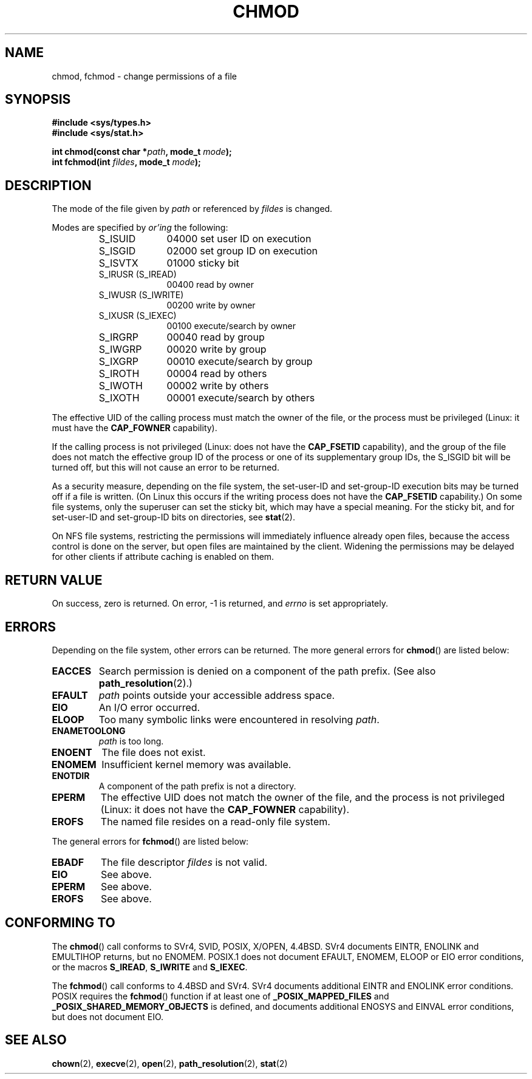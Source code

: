 .\" Hey Emacs! This file is -*- nroff -*- source.
.\"
.\" Copyright (c) 1992 Drew Eckhardt (drew@cs.colorado.edu), March 28, 1992
.\"
.\" Permission is granted to make and distribute verbatim copies of this
.\" manual provided the copyright notice and this permission notice are
.\" preserved on all copies.
.\"
.\" Permission is granted to copy and distribute modified versions of this
.\" manual under the conditions for verbatim copying, provided that the
.\" entire resulting derived work is distributed under the terms of a
.\" permission notice identical to this one.
.\" 
.\" Since the Linux kernel and libraries are constantly changing, this
.\" manual page may be incorrect or out-of-date.  The author(s) assume no
.\" responsibility for errors or omissions, or for damages resulting from
.\" the use of the information contained herein.  The author(s) may not
.\" have taken the same level of care in the production of this manual,
.\" which is licensed free of charge, as they might when working
.\" professionally.
.\" 
.\" Formatted or processed versions of this manual, if unaccompanied by
.\" the source, must acknowledge the copyright and authors of this work.
.\"
.\" Modified by Michael Haardt <michael@moria.de>
.\" Modified 1993-07-21 by Rik Faith <faith@cs.unc.edu>
.\" Modified 1997-01-12 by Michael Haardt
.\"   <michael@cantor.informatik.rwth-aachen.de>: NFS details
.\" Modified 2004-06-23 by Michael Kerrisk <mtk-manpages@gmx.net>
.\"
.TH CHMOD 2 2004-06-23 "Linux 2.6.7" "Linux Programmer's Manual"
.SH NAME
chmod, fchmod \- change permissions of a file
.SH SYNOPSIS
.B #include <sys/types.h>
.br
.B #include <sys/stat.h>
.sp
.BI "int chmod(const char *" path ", mode_t " mode );
.br
.BI "int fchmod(int " fildes ", mode_t " mode );
.SH DESCRIPTION
The mode of the file given by
.I path
or referenced by
.I fildes
is changed.

Modes are specified by
.IR or'ing
the following:
.RS
.sp
.TP 1.0i
S_ISUID
04000 set user ID on execution
.TP
S_ISGID
02000 set group ID on execution
.TP
S_ISVTX
01000 sticky bit
.TP
S_IRUSR (S_IREAD)
00400 read by owner
.TP
S_IWUSR (S_IWRITE)
00200 write by owner
.TP
S_IXUSR (S_IEXEC)
00100 execute/search by owner
.TP
S_IRGRP
00040 read by group
.TP
S_IWGRP
00020 write by group
.TP
S_IXGRP
00010 execute/search by group
.TP
S_IROTH
00004 read by others
.TP
S_IWOTH
00002 write by others
.TP
S_IXOTH
00001 execute/search by others
.sp
.RE

The effective UID of the calling process must match the owner of the file,
or the process must be privileged (Linux: it must have the
.B CAP_FOWNER
capability).

If the calling process is not privileged (Linux: does not have the
.B CAP_FSETID
capability), and the group of the file does not match
the effective group ID of the process or one of its
supplementary group IDs, the S_ISGID bit will be turned off,
but this will not cause an error to be returned.

As a security measure, depending on the file system,
the set-user-ID and set-group-ID execution bits
may be turned off if a file is written.
(On Linux this occurs if the writing process does not have the
.B CAP_FSETID
capability.)
On some file systems, only the superuser can set the sticky bit,
which may have a special meaning.
For the sticky bit, and for set-user-ID and set-group-ID bits on
directories, see
.BR stat (2).

On NFS file systems, restricting the permissions will immediately influence
already open files, because the access control is done on the server, but
open files are maintained by the client.  Widening the permissions may be
delayed for other clients if attribute caching is enabled on them.
.SH "RETURN VALUE"
On success, zero is returned.  On error, \-1 is returned, and
.I errno
is set appropriately.
.SH ERRORS
Depending on the file system, other errors can be returned.  The more
general errors for
.BR chmod ()
are listed below:

.TP
.B EACCES
Search permission is denied on a component of the path prefix.
(See also
.BR path_resolution (2).)
.TP
.B EFAULT
.I path
points outside your accessible address space.
.TP
.B EIO
An I/O error occurred.
.TP
.B ELOOP
Too many symbolic links were encountered in resolving
.IR path .
.TP
.B ENAMETOOLONG
.I path
is too long.
.TP
.B ENOENT
The file does not exist.
.TP
.B ENOMEM
Insufficient kernel memory was available.
.TP
.B ENOTDIR
A component of the path prefix is not a directory.
.TP
.B EPERM
The effective UID does not match the owner of the file,
and the process is not privileged (Linux: it does not have the
.B CAP_FOWNER
capability).
.TP
.B EROFS
The named file resides on a read-only file system.
.PP
The general errors for
.BR fchmod ()
are listed below:
.TP
.B EBADF
The file descriptor
.I fildes
is not valid.
.TP
.B EIO
See above.
.TP
.B EPERM
See above.
.TP
.B EROFS
See above.
.SH "CONFORMING TO"
The
.BR chmod ()
call conforms to SVr4, SVID, POSIX, X/OPEN, 4.4BSD.
SVr4 documents EINTR, ENOLINK and EMULTIHOP returns, but no
ENOMEM.  POSIX.1 does not document EFAULT, ENOMEM, ELOOP or EIO error
conditions, or the macros \fBS_IREAD\fP, \fBS_IWRITE\fP and \fBS_IEXEC\fP.
.PP
The 
.BR fchmod ()
call conforms to 4.4BSD and SVr4.
SVr4 documents additional EINTR and ENOLINK error conditions.
POSIX requires the
.BR fchmod ()
function if at least one of
.B _POSIX_MAPPED_FILES
and
.B _POSIX_SHARED_MEMORY_OBJECTS
is defined, and documents additional ENOSYS and EINVAL error
conditions, but does not document EIO.
.SH "SEE ALSO"
.BR chown (2),
.BR execve (2),
.BR open (2),
.BR path_resolution (2),
.BR stat (2)

